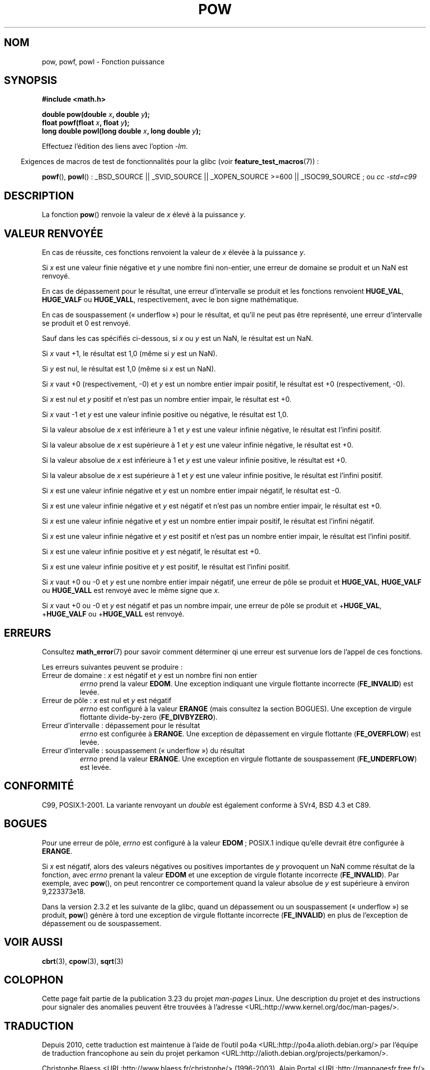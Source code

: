 .\" Copyright 1993 David Metcalfe (david@prism.demon.co.uk)
.\" and Copyright 2008, Linux Foundation, written by Michael Kerrisk
.\"     <mtk.manpages@gmail.com>
.\"
.\" Permission is granted to make and distribute verbatim copies of this
.\" manual provided the copyright notice and this permission notice are
.\" preserved on all copies.
.\"
.\" Permission is granted to copy and distribute modified versions of this
.\" manual under the conditions for verbatim copying, provided that the
.\" entire resulting derived work is distributed under the terms of a
.\" permission notice identical to this one.
.\"
.\" Since the Linux kernel and libraries are constantly changing, this
.\" manual page may be incorrect or out-of-date.  The author(s) assume no
.\" responsibility for errors or omissions, or for damages resulting from
.\" the use of the information contained herein.  The author(s) may not
.\" have taken the same level of care in the production of this manual,
.\" which is licensed free of charge, as they might when working
.\" professionally.
.\"
.\" Formatted or processed versions of this manual, if unaccompanied by
.\" the source, must acknowledge the copyright and authors of this work.
.\"
.\" References consulted:
.\"     Linux libc source code
.\"     Lewine's _POSIX Programmer's Guide_ (O'Reilly & Associates, 1991)
.\"     386BSD man pages
.\" Modified 1993-07-24 by Rik Faith (faith@cs.unc.edu)
.\" Modified 1995-08-14 by Arnt Gulbrandsen <agulbra@troll.no>
.\" Modified 2002-07-27 by Walter Harms
.\" 	(walter.harms@informatik.uni-oldenburg.de)
.\"*******************************************************************
.\"
.\" This file was generated with po4a. Translate the source file.
.\"
.\"*******************************************************************
.TH POW 3 "10 août 2008" "" "Manuel du programmeur Linux"
.SH NOM
pow, powf, powl \- Fonction puissance
.SH SYNOPSIS
.nf
\fB#include <math.h>\fP
.sp
\fBdouble pow(double \fP\fIx\fP\fB, double \fP\fIy\fP\fB);\fP
.br
\fBfloat powf(float \fP\fIx\fP\fB, float \fP\fIy\fP\fB);\fP
.br
\fBlong double powl(long double \fP\fIx\fP\fB, long double \fP\fIy\fP\fB);\fP
.fi
.sp
Effectuez l'édition des liens avec l'option \fI\-lm\fP.
.sp
.in -4n
Exigences de macros de test de fonctionnalités pour la glibc (voir
\fBfeature_test_macros\fP(7))\ :
.in
.sp
.ad l
\fBpowf\fP(), \fBpowl\fP()\ : _BSD_SOURCE || _SVID_SOURCE || _XOPEN_SOURCE\ >=\
600 || _ISOC99_SOURCE\ ; ou \fIcc\ \-std=c99\fP
.ad b
.SH DESCRIPTION
La fonction \fBpow\fP() renvoie la valeur de \fIx\fP élevé à la puissance \fIy\fP.
.SH "VALEUR RENVOYÉE"
En cas de réussite, ces fonctions renvoient la valeur de \fIx\fP élevée à la
puissance \fIy\fP.

.\" The domain error is generated at least as far back as glibc 2.4
Si \fIx\fP est une valeur finie négative et \fIy\fP une nombre fini non\-entier,
une erreur de domaine se produit et un NaN est renvoyé.

.\" The range error is generated at least as far back as glibc 2.4
En cas de dépassement pour le résultat, une erreur d'intervalle se produit
et les fonctions renvoient \fBHUGE_VAL\fP, \fBHUGE_VALF\fP ou \fBHUGE_VALL\fP,
respectivement, avec le bon signe mathématique.

.\" POSIX.1 does not specify the sign of the zero,
.\" but http://sources.redhat.com/bugzilla/show_bug.cgi?id=2678
.\" points out that the zero has the wrong sign in some cases.
En cas de souspassement («\ underflow\ ») pour le résultat, et qu'il ne peut
pas être représenté, une erreur d'intervalle se produit et 0 est renvoyé.

Sauf dans les cas spécifiés ci\-dessous, si \fIx\fP ou \fIy\fP est un NaN, le
résultat est un NaN.

Si \fIx\fP vaut +1, le résultat est 1,0 (même si \fIy\fP est un NaN).

Si \fIy\fP est nul, le résultat est 1,0 (même si \fIx\fP est un NaN).

Si \fIx\fP vaut +0 (respectivement, \-0) et \fIy\fP est un nombre entier impair
positif, le résultat est +0 (respectivement, \-0).

Si \fIx\fP est nul et \fIy\fP positif et n'est pas un nombre entier impair, le
résultat est +0.

Si \fIx\fP vaut \-1 et \fIy\fP est une valeur infinie positive ou négative, le
résultat est 1,0.

Si la valeur absolue de \fIx\fP est inférieure à 1 et \fIy\fP est une valeur
infinie négative, le résultat est l'infini positif.

Si la valeur absolue de \fIx\fP est supérieure à 1 et \fIy\fP est une valeur
infinie négative, le résultat est +0.

Si la valeur absolue de \fIx\fP est inférieure à 1 et \fIy\fP est une valeur
infinie positive, le résultat est +0.

Si la valeur absolue de \fIx\fP est supérieure à 1 et \fIy\fP est une valeur
infinie positive, le résultat est l'infini positif.

Si \fIx\fP est une valeur infinie négative et \fIy\fP est un nombre entier impair
négatif, le résultat est \-0.

Si \fIx\fP est une valeur infinie négative et \fIy\fP est négatif et n'est pas un
nombre entier impair, le résultat est +0.

Si \fIx\fP est une valeur infinie négative et \fIy\fP est un nombre entier impair
positif, le résultat est l'infini négatif.

Si \fIx\fP est une valeur infinie négative et \fIy\fP est positif et n'est pas un
nombre entier impair, le résultat est l'infini positif.

Si \fIx\fP est une valeur infinie positive et \fIy\fP est négatif, le résultat est
+0.

Si \fIx\fP est une valeur infinie positive et \fIy\fP est positif, le résultat est
l'infini positif.

Si \fIx\fP vaut +0 ou \-0 et \fIy\fP est une nombre entier impair négatif, une
erreur de pôle se produit et \fBHUGE_VAL\fP, \fBHUGE_VALF\fP ou \fBHUGE_VALL\fP est
renvoyé avec le même signe que \fIx\fP.

.\" The pole error is generated at least as far back as glibc 2.4
Si \fIx\fP vaut +0 ou \-0 et \fIy\fP est négatif et pas un nombre impair, une
erreur de pôle se produit et +\fBHUGE_VAL\fP, +\fBHUGE_VALF\fP ou +\fBHUGE_VALL\fP
est renvoyé.
.SH ERREURS
.\" FIXME . review status of this error
.\" longstanding bug report for glibc:
.\" http://sources.redhat.com/bugzilla/show_bug.cgi?id=369
.\" For negative x, and -large and +large y, glibc 2.8 gives incorrect
.\" results
.\" pow(-0.5,-DBL_MAX)=nan
.\" EDOM FE_INVALID nan; fail-errno fail-except fail-result;
.\" FAIL (expected: range-error-overflow (ERANGE, FE_OVERFLOW); +INF)
.\"
.\" pow(-1.5,-DBL_MAX)=nan
.\" EDOM FE_INVALID nan; fail-errno fail-except fail-result;
.\" FAIL (expected: range-error-underflow (ERANGE, FE_UNDERFLOW); +0)
.\"
.\" pow(-0.5,DBL_MAX)=nan
.\" EDOM FE_INVALID nan; fail-errno fail-except fail-result;
.\" FAIL (expected: range-error-underflow (ERANGE, FE_UNDERFLOW); +0)
.\"
.\" pow(-1.5,DBL_MAX)=nan
.\" EDOM FE_INVALID nan; fail-errno fail-except fail-result;
.\" FAIL (expected: range-error-overflow (ERANGE, FE_OVERFLOW); +INF)
Consultez \fBmath_error\fP(7) pour savoir comment déterminer qi une erreur est
survenue lors de l'appel de ces fonctions.
.PP
Les erreurs suivantes peuvent se produire\ :
.TP 
Erreur de domaine\ : \fIx\fP est négatif et \fIy\fP est un nombre fini non entier
\fIerrno\fP prend la valeur \fBEDOM\fP. Une exception indiquant une virgule
flottante incorrecte (\fBFE_INVALID\fP) est levée.
.TP 
Erreur de pôle\ : \fIx\fP est nul et \fIy\fP est négatif
.\" FIXME . glibc 2.8 gives EDOM
\fIerrno\fP est configuré à la valeur \fBERANGE\fP (mais consultez la section
BOGUES). Une exception de virgule flottante divide\-by\-zero
(\fBFE_DIVBYZERO\fP).
.TP 
Erreur d'intervalle\ : dépassement pour le résultat
\fIerrno\fP est configurée à \fBERANGE\fP. Une exception de dépassement en virgule
flottante (\fBFE_OVERFLOW\fP) est levée.
.TP 
Erreur d'intervalle\ : souspassement («\ underflow\ ») du résultat
\fIerrno\fP prend la valeur \fBERANGE\fP. Une exception en virgule flottante de
souspassement (\fBFE_UNDERFLOW\fP) est levée.
.SH CONFORMITÉ
C99, POSIX.1\-2001. La variante renvoyant un \fIdouble\fP est également conforme
à SVr4, BSD\ 4.3 et C89.
.SH BOGUES
.\"
.\" FIXME . this is as at glibc 2.8; check later if this bug is fixed
.\" Bug raised: http://sources.redhat.com/bugzilla/show_bug.cgi?id=6776
Pour une erreur de pôle, \fIerrno\fP est configuré à la valeur \fBEDOM\fP\ ;
POSIX.1 indique qu'elle devrait être configurée à \fBERANGE\fP.

.\" see bug http://sources.redhat.com/bugzilla/show_bug.cgi?id=3866
.\" and http://sources.redhat.com/bugzilla/show_bug.cgi?id=369
Si \fIx\fP est négatif, alors des valeurs négatives ou positives importantes de
\fIy\fP provoquent un NaN comme résultat de la fonction, avec \fIerrno\fP prenant
la valeur \fBEDOM\fP et une exception de virgule flotante incorrecte
(\fBFE_INVALID\fP). Par exemple, avec \fBpow\fP(), on peut rencontrer ce
comportement quand la valeur absolue de \fIy\fP est supérieure à environ
9,223373e18.

.\" FIXME . Actually, 2.3.2 is the earliest test result I have; so yet
.\" to confirm if this error occurs only in 2.3.2.
Dans la version 2.3.2 et les suivante de la glibc, quand un dépassement ou
un souspassement («\ underflow\ ») se produit, \fBpow\fP() génère à tord une
exception de virgule flottante incorrecte (\fBFE_INVALID\fP) en plus de
l'exception de dépassement ou de souspassement.
.SH "VOIR AUSSI"
\fBcbrt\fP(3), \fBcpow\fP(3), \fBsqrt\fP(3)
.SH COLOPHON
Cette page fait partie de la publication 3.23 du projet \fIman\-pages\fP
Linux. Une description du projet et des instructions pour signaler des
anomalies peuvent être trouvées à l'adresse
<URL:http://www.kernel.org/doc/man\-pages/>.
.SH TRADUCTION
Depuis 2010, cette traduction est maintenue à l'aide de l'outil
po4a <URL:http://po4a.alioth.debian.org/> par l'équipe de
traduction francophone au sein du projet perkamon
<URL:http://alioth.debian.org/projects/perkamon/>.
.PP
Christophe Blaess <URL:http://www.blaess.fr/christophe/> (1996-2003),
Alain Portal <URL:http://manpagesfr.free.fr/> (2003-2006).
Nicolas François et l'équipe francophone de traduction de Debian\ (2006-2009).
.PP
Veuillez signaler toute erreur de traduction en écrivant à
<perkamon\-l10n\-fr@lists.alioth.debian.org>.
.PP
Vous pouvez toujours avoir accès à la version anglaise de ce document en
utilisant la commande
«\ \fBLC_ALL=C\ man\fR \fI<section>\fR\ \fI<page_de_man>\fR\ ».
